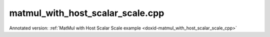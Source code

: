 .. index:: pair: example; matmul_with_host_scalar_scale.cpp
.. _doxid-matmul_with_host_scalar_scale_8cpp-example:

matmul_with_host_scalar_scale.cpp
=================================

Annotated version: :ref:`MatMul with Host Scalar Scale example <doxid-matmul_with_host_scalar_scale_cpp>`



.. ref-code-block:: cpp

	/*******************************************************************************
	* Copyright 2025 Intel Corporation
	*
	* Licensed under the Apache License, Version 2.0 (the "License");
	* you may not use this file except in compliance with the License.
	* You may obtain a copy of the License at
	*
	*     http://www.apache.org/licenses/LICENSE-2.0
	*
	* Unless required by applicable law or agreed to in writing, software
	* distributed under the License is distributed on an "AS IS" BASIS,
	* WITHOUT WARRANTIES OR CONDITIONS OF ANY KIND, either express or implied.
	* See the License for the specific language governing permissions and
	* limitations under the License.
	*******************************************************************************/
	
	#include <algorithm>
	#include <cmath>
	#include <iostream>
	#include <string>
	#include <vector>
	
	#include "example_utils.hpp"
	#include "oneapi/dnnl/dnnl.hpp"
	
	using namespace :ref:`dnnl <doxid-namespacednnl>`;
	
	
	
	
	// Compare straightforward matrix multiplication (C = alpha * A * B)
	// with the result from oneDNN memory.
	bool check_result(const std::vector<float> &a_data,
	        const std::vector<float> &b_data, int M, int N, int K, float alpha,
	        :ref:`dnnl::memory <doxid-structdnnl_1_1memory>` &c_mem) {
	    std::vector<float> c_ref(M * N, 0.0f);
	    // a: M x K, w: K x N, c: M x N
	    for (int i = 0; i < M; ++i) {
	        for (int j = 0; j < N; ++j) {
	            c_ref[i * N + j] = 0.0f;
	            for (int k = 0; k < K; ++k) {
	                c_ref[i * N + j] += a_data[i * K + k] * b_data[k * N + j];
	            }
	            c_ref[i * N + j] *= alpha;
	        }
	    }
	
	    std::vector<float> c_result(M * N, 0.0f);
	    read_from_dnnl_memory(c_result.data(), c_mem);
	
	    for (int i = 0; i < M; ++i) {
	        for (int j = 0; j < N; ++j) {
	            if (std::abs(c_result[i * N + j] - c_ref[i * N + j]) > 1e-5) {
	                return false;
	            }
	        }
	    }
	    return true;
	}
	
	// Simple matrix multiplication with alpha as scalar memory
	void simple_matmul_with_host_scalar(:ref:`engine::kind <doxid-structdnnl_1_1engine_1a2635da16314dcbdb9bd9ea431316bb1a>` engine_kind) {
	    // Initialize a oneDNN engine and stream for computation
	    :ref:`engine <doxid-structdnnl_1_1engine>` eng(engine_kind, 0);
	    :ref:`stream <doxid-structdnnl_1_1stream>` s(eng);
	
	    // Define the dimensions for matrices A (MxK), B (KxN), and C (MxN)
	    const int M = 3, N = 3, K = 3;
	
	    // Allocate and initialize matrix A with float values
	    // and create a oneDNN memory object for it
	    std::vector<float> a_data(M * K, 0.0f);
	    for (int i = 0; i < M * K; ++i) {
	        a_data[i] = static_cast<float>(i + 1);
	    }
	    :ref:`memory::dims <doxid-structdnnl_1_1memory_1a7d9f4b6ad8caf3969f436cd9ff27e9bb>` a_dims = {M, K};
	    :ref:`memory <doxid-structdnnl_1_1memory>` a_mem({a_dims, :ref:`memory::data_type::f32 <doxid-structdnnl_1_1memory_1a8e83474ec3a50e08e37af76c8c075dcea512dc597be7ae761876315165dc8bd2e>`, :ref:`memory::format_tag::ab <doxid-structdnnl_1_1memory_1a8e71077ed6a5f7fb7b3e6e1a5a2ecf3fa187ef4436122d1cc2f40dc2b92f0eba0>`}, eng);
	    write_to_dnnl_memory(a_data.data(), a_mem);
	
	    // Allocate and initialize matrix B with values based on the sum of their indices
	    // and create a oneDNN memory object for it
	    std::vector<float> b_data(K * N, 0.0f);
	    for (int i = 0; i < K; ++i) {
	        for (int j = 0; j < N; ++j) {
	            b_data[i * N + j] = static_cast<float>(i + j);
	        }
	    }
	    :ref:`memory::dims <doxid-structdnnl_1_1memory_1a7d9f4b6ad8caf3969f436cd9ff27e9bb>` b_dims = {K, N};
	    :ref:`memory <doxid-structdnnl_1_1memory>` b_mem({b_dims, :ref:`memory::data_type::f32 <doxid-structdnnl_1_1memory_1a8e83474ec3a50e08e37af76c8c075dcea512dc597be7ae761876315165dc8bd2e>`, :ref:`memory::format_tag::ab <doxid-structdnnl_1_1memory_1a8e71077ed6a5f7fb7b3e6e1a5a2ecf3fa187ef4436122d1cc2f40dc2b92f0eba0>`}, eng);
	    write_to_dnnl_memory(b_data.data(), b_mem);
	
	    // Create oneDNN memory object for the output matrix C
	    :ref:`memory::dims <doxid-structdnnl_1_1memory_1a7d9f4b6ad8caf3969f436cd9ff27e9bb>` c_dims = {M, N};
	    :ref:`memory <doxid-structdnnl_1_1memory>` c_mem({c_dims, :ref:`memory::data_type::f32 <doxid-structdnnl_1_1memory_1a8e83474ec3a50e08e37af76c8c075dcea512dc597be7ae761876315165dc8bd2e>`, :ref:`memory::format_tag::ab <doxid-structdnnl_1_1memory_1a8e71077ed6a5f7fb7b3e6e1a5a2ecf3fa187ef4436122d1cc2f40dc2b92f0eba0>`}, eng);
	
	    // Prepare a scalar (alpha) as a host-side float value and wrap it in a oneDNN memory object
	    float alpha = 2.0f;
	    :ref:`memory <doxid-structdnnl_1_1memory>` alpha_m(:ref:`memory::desc::host_scalar <doxid-structdnnl_1_1memory_1_1desc_1a27db39fcff710e27f134e107a1ec8857>`(:ref:`memory::data_type::f32 <doxid-structdnnl_1_1memory_1a8e83474ec3a50e08e37af76c8c075dcea512dc597be7ae761876315165dc8bd2e>`), alpha);
	
	    // Create a matmul primitive descriptor with scaling for source memory (A)
	    // Set scaling mask to 0 and use host scalar for alpha
	    :ref:`primitive_attr <doxid-structdnnl_1_1primitive__attr>` attr;
	    attr.:ref:`set_host_scale <doxid-structdnnl_1_1primitive__attr_1a7b035390cde177453afae9c5b5a7c29e>`(:ref:`DNNL_ARG_SRC <doxid-group__dnnl__api__primitives__common_1gac37ad67b48edeb9e742af0e50b70fe09>`, :ref:`memory::data_type::f32 <doxid-structdnnl_1_1memory_1a8e83474ec3a50e08e37af76c8c075dcea512dc597be7ae761876315165dc8bd2e>`);
	    :ref:`matmul::primitive_desc <doxid-structdnnl_1_1matmul_1_1primitive__desc>` matmul_pd(
	            eng, a_mem.get_desc(), b_mem.get_desc(), c_mem.:ref:`get_desc <doxid-structdnnl_1_1memory_1ad8a1ad28ed7acf9c34c69e4b882c6e92>`(), attr);
	
	    // Create a matmul primitive
	    :ref:`matmul <doxid-structdnnl_1_1matmul>` matmul_prim(matmul_pd);
	
	    // Prepare the arguments map for the matmul execution
	    std::unordered_map<int, memory> args = {{:ref:`DNNL_ARG_SRC <doxid-group__dnnl__api__primitives__common_1gac37ad67b48edeb9e742af0e50b70fe09>`, a_mem},
	            {:ref:`DNNL_ARG_WEIGHTS <doxid-group__dnnl__api__primitives__common_1gaf279f28c59a807e71a70c719db56c5b3>`, b_mem}, {:ref:`DNNL_ARG_DST <doxid-group__dnnl__api__primitives__common_1ga3ca217e4a06d42a0ede3c018383c388f>`, c_mem},
	            {:ref:`DNNL_ARG_ATTR_SCALES <doxid-group__dnnl__api__primitives__common_1ga7f52f0ef5ceb99e163f3ba7f83c18aed>` | :ref:`DNNL_ARG_SRC <doxid-group__dnnl__api__primitives__common_1gac37ad67b48edeb9e742af0e50b70fe09>`, alpha_m}};
	
	    // Execute matmul
	    matmul_prim.execute(s, args);
	    s.wait();
	
	    // Verify results
	    if (!check_result(a_data, b_data, M, N, N, alpha, c_mem)) {
	        throw :ref:`std::runtime_error <doxid-group__dnnl__api__service_1gga7acc4d3516304ae68a1289551d8f2cdda5b32065884bcc1f2ed126c47e6410808>`("Result verification failed!");
	    }
	}
	
	int main(int argc, char **argv) {
	    return handle_example_errors(
	            simple_matmul_with_host_scalar, parse_engine_kind(argc, argv));
	}
